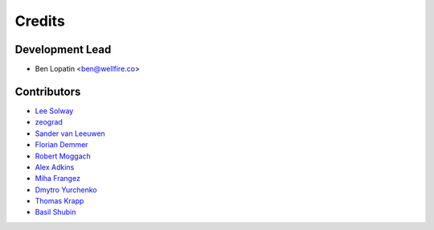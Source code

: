 =======
Credits
=======

Development Lead
----------------

* Ben Lopatin <ben@wellfire.co>

Contributors
------------

* `Lee Solway <https://github.com/leesolway/>`_
* `zeograd <https://github.com/zeograd/>`_
* `Sander van Leeuwen <https://github.com/svleeuwen>`_
* `Florian Demmer <https://github.com/fdemmer>`_
* `Robert Moggach <https://github.com/robmoggach>`_
* `Alex Adkins <https://github.com/alexadkins>`_
* `Miha Frangez <https://github.com/franga2000>`_
* `Dmytro Yurchenko <https://github.com/diurchenko>`_
* `Thomas Krapp <https://github.com/tkrapp>`_
* `Basil Shubin <https://github.com/bashu>`_
